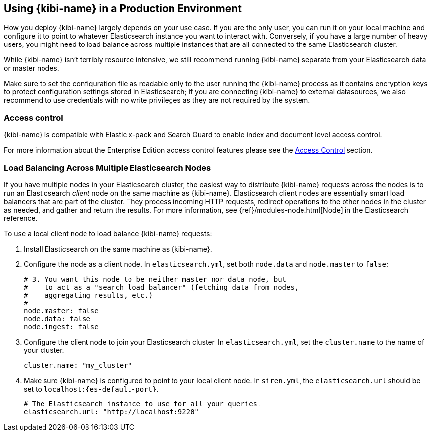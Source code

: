 [[production]]
== Using {kibi-name} in a Production Environment

How you deploy {kibi-name} largely depends on your use case. If you are the only user,
you can run it on your local machine and configure it to point to whatever
Elasticsearch instance you want to interact with. Conversely, if you have a
large number of heavy users, you might need to load balance across multiple
instances that are all connected to the same Elasticsearch cluster.

While {kibi-name} isn't terribly resource intensive, we still recommend running {kibi-name}
separate from your Elasticsearch data or master nodes.

Make sure to set the configuration file as readable only to the user running
the {kibi-name} process as it contains encryption keys to protect configuration
settings stored in Elasticsearch; if you are connecting {kibi-name} to external
datasources, we also recommend to use credentials with no write privileges as
they are not required by the system.

[float]
[[access-control]]
=== Access control
{kibi-name} is compatible with Elastic x-pack and Search Guard to enable index
and document level access control.

For more information about the Enterprise Edition access control features
please see the <<access_control, Access Control>> section.

[float]
[[load-balancing]]
=== Load Balancing Across Multiple Elasticsearch Nodes
If you have multiple nodes in your Elasticsearch cluster, the easiest way to distribute {kibi-name} requests
across the nodes is to run an Elasticsearch _client_ node on the same machine as {kibi-name}.
Elasticsearch client nodes are essentially smart load balancers that are part of the cluster. They
process incoming HTTP requests, redirect operations to the other nodes in the cluster as needed, and
gather and return the results. For more information, see
{ref}/modules-node.html[Node] in the Elasticsearch reference.

To use a local client node to load balance {kibi-name} requests:

. Install Elasticsearch on the same machine as {kibi-name}.
. Configure the node as a client node. In `elasticsearch.yml`, set both `node.data` and `node.master` to `false`:
+
--------
# 3. You want this node to be neither master nor data node, but
#    to act as a "search load balancer" (fetching data from nodes,
#    aggregating results, etc.)
#
node.master: false
node.data: false
node.ingest: false
--------
. Configure the client node to join your Elasticsearch cluster. In `elasticsearch.yml`, set the `cluster.name` to the
name of your cluster.
+
--------
cluster.name: "my_cluster"
--------
. Make sure {kibi-name} is configured to point to your local client node. In `siren.yml`, the `elasticsearch.url` should be set to
`localhost:{es-default-port}`.
+
--------
# The Elasticsearch instance to use for all your queries.
elasticsearch.url: "http://localhost:9220"

--------
